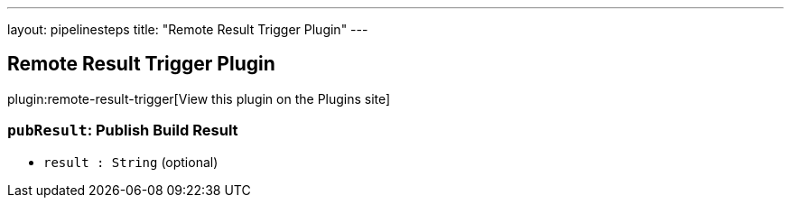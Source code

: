 ---
layout: pipelinesteps
title: "Remote Result Trigger Plugin"
---

:notitle:
:description:
:author:
:email: jenkinsci-users@googlegroups.com
:sectanchors:
:toc: left
:compat-mode!:

== Remote Result Trigger Plugin

plugin:remote-result-trigger[View this plugin on the Plugins site]

=== `pubResult`: Publish Build Result
++++
<ul><li><code>result : String</code> (optional)
</li>
</ul>


++++
